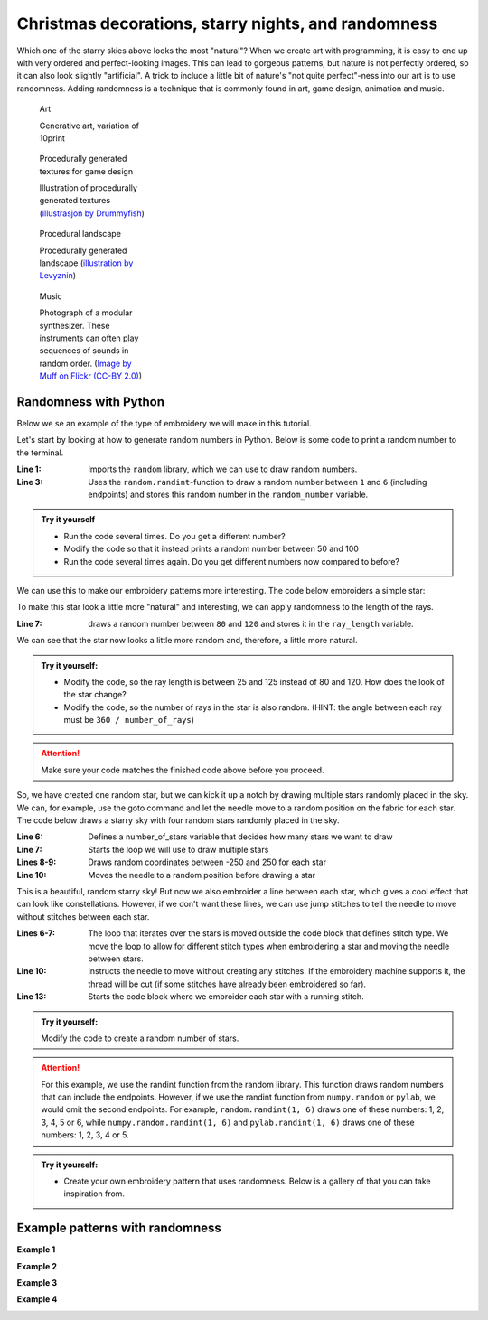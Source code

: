 .. _christmas-randomness:

Christmas decorations, starry nights, and randomness
----------------------------------------------------

.. image::  /../../_static/figures/manual_examples/randomness/ordered_starscape.svg
    :width: 49.5%
    :alt: A simple uniform starry sky.

.. image::  /../../_static/figures/manual_examples/randomness/random_starscape.svg
    :width: 49.5%
    :alt: A  starry sky with randomly placed stars.

Which one of the starry skies above looks the most "natural"?
When we create art with programming, it is easy to end up with very ordered and perfect-looking images.
This can lead to gorgeous patterns, but nature is not perfectly ordered, so it can also look slightly "artificial".
A trick to include a little bit of nature's "not quite perfect"-ness into our art is to use randomness.
Adding randomness is a technique that is commonly found in art, game design, animation and music. 


.. figure:: /../../_static/figures/manual_examples/randomness/10print.svg
    :figwidth: 24%

    Art

    Generative art, variation of 10print


.. figure:: /../../_static/figures/manual_examples/randomness/600px-Tiling_procedural_textures.jpg
    :figwidth: 24%

    Procedurally generated textures for game design

    Illustration of procedurally generated textures (`illustrasjon by Drummyfish <https://en.wikipedia.org/wiki/File:Tiling_procedural_textures.jpg>`_)


.. figure:: /../../_static/figures/manual_examples/randomness/Terragen.jpg
    :figwidth: 24%

    Procedural landscape

    Procedurally generated landscape (`illustration by Levyznin <https://en.wikipedia.org/wiki/File:Terragen.jpg>`_)


.. figure:: /../../_static/figures/manual_examples/randomness/5612345200_a45d40bccb_c.jpg
    :figwidth: 24%

    Music

    Photograph of a modular synthesizer. These instruments can often play sequences of sounds in random order. (`Image by Muff on Flickr (CC-BY 2.0) <https://www.flickr.com/photos/61547250@N02/5612345200>`_)

Randomness with Python
^^^^^^^^^^^^^^^^^^^^^^

Below we se an example of the type of embroidery we will make in this tutorial.

.. image:: /../../_static/figures/manual_examples/randomness/embroidered_random_stars.jpg
    :width: 400
    :alt: An image of a random embroidered starscape.

Let's start by looking at how to generate random numbers in Python. Below is some code to print a random number to the terminal. 

.. include-turtlethread:: randomness/01.py
    :linenos:
    :emphasize-lines: 1,3

:Line 1: Imports the ``random`` library, which we can use to draw random numbers.
:Line 3: Uses the ``random.randint``-function to draw a random number between ``1`` and ``6`` (including endpoints) and stores this random number in the ``random_number`` variable. 

.. admonition:: Try it yourself

    * Run the code several times. Do you get a different number?
    * Modify the code so that it instead prints a random number between 50 and 100
    * Run the code several times again. Do you get different numbers now compared to before?

We can use this to make our embroidery patterns more interesting.
The code below embroiders a simple star:

.. include-turtlethread:: randomness/02.py
    :linenos:

.. image:: randomness/manual_code_output/02.svg
    :width: 180
    :alt: Result from the code above. A simple star with six rays.
    :class: sphx-glr-script-out


To make this star look a little more "natural" and interesting, we can apply randomness to the length of the rays. 


.. include-turtlethread:: randomness/03.py
    :linenos:
    :emphasize-lines: 7
    
.. image:: randomness/manual_code_output/03.svg
    :width: 180
    :alt: Result from the code above. A simple star with six rays with slightly varying length.
    :class: sphx-glr-script-out

:Line 7: draws a random number between ``80`` and ``120`` and stores it in the ``ray_length`` variable.

We can see that the star now looks a little more random and, therefore, a little more natural. 

.. admonition:: Try it yourself:

    * Modify the code, so the ray length is between 25 and 125 instead of 80 and 120. How does the look of the star change?
    * Modify the code, so the number of rays in the star is also random. (HINT: the angle between each ray must be ``360 / number_of_rays``)
    
    .. collapse:: Click here to see an example of how the finished code should look:

        .. include-turtlethread:: randomness/04.py
            :linenos:
            :emphasize-lines: 6-8
        
        .. image:: randomness/manual_code_output/04.svg
            :width: 180
            :alt: Result from the code above. A simple star with a random number of rays and random length on each ray.
            :class: sphx-glr-script-out


.. attention:: 

    Make sure your code matches the finished code above before you proceed.

So, we have created one random star, but we can kick it up a notch by drawing multiple stars randomly placed in the sky.
We can, for example, use the goto command and let the needle move to a random position on the fabric for each star.
The code below draws a starry sky with four random stars randomly placed in the sky.

.. include-turtlethread:: randomness/05.py
    :linenos:
    :emphasize-lines: 6-10
    
.. image:: randomness/manual_code_output/05.svg
    :width: 360
    :alt: Result from the code above. 
        Four stars randomly placed.
        Each star has a random number of rays, each with a random length.
        There is a seam between each star.
    :class: sphx-glr-script-out

:Line 6: Defines a number_of_stars variable that decides how many stars we want to draw
:Line 7: Starts the loop we will use to draw multiple stars
:Lines 8-9: Draws random coordinates between -250 and 250 for each star
:Line 10: Moves the needle to a random position before drawing a star

This is a beautiful, random starry sky!
But now we also embroider a line between each star, which gives a cool effect that can look like constellations.
However, if we don't want these lines, we can use jump stitches to tell the needle to move without stitches between each star. 

.. include-turtlethread:: randomness/06.py
    :linenos:
    :emphasize-lines: 6-7,10,13

    
.. image:: randomness/manual_code_output/06.svg
    :width: 360
    :alt: Result from the code above.
        Four stars randomly placed.
        Each star has a random number of rays, each with a random length.
        There is a seam between each star.
        The stars are now connected with a red line that symbolises that the needle should "jump over" this stretch.
        There is also a black cross in the start of each red line that symbolises that the thread should be cut and a red circle at the end that symbolises the end of a jump stitch.
    :class: sphx-glr-script-out

:Lines 6-7: The loop that iterates over the stars is moved outside the code block that defines stitch type.
    We move the loop to allow for different stitch types when embroidering a star and moving the needle between stars.  
:Line 10: Instructs the needle to move without creating any stitches.
    If the embroidery machine supports it, the thread will be cut (if some stitches have already been embroidered so far).
:Line 13: Starts the code block where we embroider each star with a running stitch. 

.. admonition:: Try it yourself:

    Modify the code to create a random number of stars.

    
    .. collapse:: Click here to see an example of how the finished code should look:

        .. include-turtlethread:: randomness/07.py
            :linenos:
            :emphasize-lines: 6
            
        .. image:: randomness/manual_code_output/07.svg
            :width: 360
            :alt: Result from the code above.
                A random number of stars randomly placed.
                Each star has a random number of rays, each with a random length.
                There is a seam between each star.
                The stars are now connected with a red line that symbolises that the needle should "jump over" this stretch.
                There is also a black cross in the start of each red line that symbolises that the thread should be cut and a red circle at the end that symbolises the end of a jump stitch.
            :class: sphx-glr-script-out

.. image:: /../../_static/figures/manual_examples/randomness/embroidered_random_stars_action.jpg
    :width: 400
    :alt: An image of the embroidery machine while it embroiders a random starscape.

.. attention::

    For this example, we use the randint function from the random library.
    This function draws random numbers that can include the endpoints.
    However, if we use the randint function from ``numpy.random`` or ``pylab``, we would omit the second endpoints.
    For example, ``random.randint(1, 6)`` draws one of these numbers\: 1, 2, 3, 4, 5 or 6, while ``numpy.random.randint(1, 6)`` and ``pylab.randint(1, 6)`` draws one of these numbers\: 1, 2, 3, 4 or 5. 


.. admonition:: Try it yourself:

    * Create your own embroidery pattern that uses randomness. Below is a gallery of that you can take inspiration from.


Example patterns with randomness
^^^^^^^^^^^^^^^^^^^^^^^^^^^^^^^^

**Example 1**

.. image:: randomness/manual_code_output/gallery01.svg
    :width: 180
    :alt: A sort of spiral where each line has a random but increasing length.
    :class: randomness-gallery-arm


.. collapse:: Kode
    :class: randomness-gallery-code

    .. include-turtlethread:: randomness/gallery01.py
        :linenos:

**Example 2**

.. image:: randomness/manual_code_output/gallery02.svg
    :width: 180
    :alt: Randomly placed circles with a line connecting them.
    :class: randomness-gallery-arm


.. collapse:: Kode
    :class: randomness-gallery-code

    .. include-turtlethread:: randomness/gallery02.py
        :linenos:

**Example 3**

.. image:: randomness/manual_code_output/gallery03.svg
    :width: 180
    :alt: A snow flake with arms that have random length and a random number of branches
    :class: randomness-gallery-arm


.. collapse:: Kode
    :class: randomness-gallery-code

    .. include-turtlethread:: randomness/gallery03.py
        :linenos:

**Example 4**

.. image:: randomness/manual_code_output/gallery04.svg
    :width: 180
    :alt: A christmas tree where the length and angle of the branches have some randomness.
    :class: randomness-gallery-arm


.. collapse:: Kode
    :class: randomness-gallery-code

    .. include-turtlethread:: randomness/gallery04.py
        :linenos: